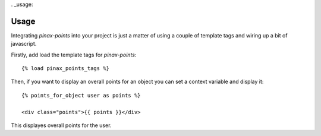 . _usage:

Usage
=====

Integrating `pinax-points` into your project is just a matter of using a couple of
template tags and wiring up a bit of javascript. 

Firstly, add load the template tags for `pinax-points`::

    {% load pinax_points_tags %}


Then, if you want to display an overall points for an object you can set
a context variable and display it::

    {% points_for_object user as points %}

    <div class="points">{{ points }}</div>

This displayes overall points for the user.
